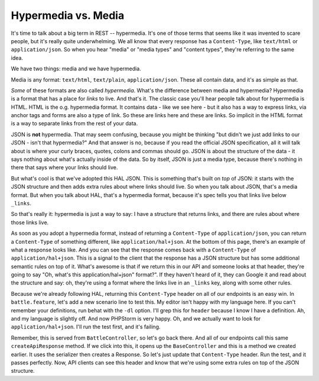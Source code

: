 Hypermedia vs. Media
=====================

It's time to talk about a big term in REST -- hypermedia. It's one of
those terms that seems like it was invented to scare people, but it's really
quite underwhelming. We all know that every response has a ``Content-Type``,
like ``text/html`` or ``application/json``. So when you hear "media" or
"media types" and "content types", they're referring to the same idea.

We have two things: media and we have hypermedia.

Media is any format: ``text/html``, ``text/plain``, ``application/json``.
These all contain data, and it's as simple as that.

*Some* of these formats are also called *hypermedia*. What's the difference
between media and hypermedia? Hypermedia is a format that has a place for
*links* to live. And that's it. The classic case you'll hear people talk about
for hypermedia is HTML. HTML is the o.g. hypermedia format. It contains
data - like we see here - but it also has a way to express links, via anchor
tags and forms are also a type of link. So these are links here and these
are links. So implicit in the HTML format is a way to separate links from
the rest of your data.

JSON is **not** hypermedia. That may seem confusing, because you might
be thinking "but didn't we just add links to our JSON - isn't that hypermedia?"
And that answer is no, because if you read the official JSON specification,
all it will talk about is where your curly braces, quotes, colons and commas
should go. JSON is about the structure of the data - it says nothing about
what's actually inside of the data. So by itself, JSON is just a media type,
because there's nothing in there that says where your links should live.

But what's cool is that we've adopted this HAL JSON. This is something that's
built on *top* of JSON: it starts with the JSON structure and then adds extra
rules about where links should live. So when you talk about JSON, that's
a media format. But when you talk about HAL, that's a hypermedia format, because
it's spec tells you that links live below ``_links``. 

So that's really it: hypermedia is just a way to say: I have a structure
that returns links, and there are rules about where those links live.

As soon as you adopt a hypermedia format, instead of returning a ``Content-Type``
of ``application/json``, you can return a ``Content-Type`` of something different,
like ``application/hal+json``. At the bottom of this page, there's an example
of what a response looks like. And you can see that the response comes back
with a ``Content-Type`` of ``application/hal+json``. This is a signal to the
client that the response has a JSON structure but has some additional semantic
rules on top of it. What's awesome is that if we return this in our API and
someone looks at that header, they're going to say "Oh, what's this application/hal+json"
format?". If they haven't heard of it, they can Google it and read about the 
structure and say: oh, they're using a format where the links live in an ``_links`` key, 
along with some other rules. 

Because we're already following HAL, returning this ``Content-Type`` header
on all of our endpoints is an easy win. In ``battle.feature``, let's add
a new scenario line to test this. My editor isn't happy with my language here.
If you can't remember your definitions, run behat with the ``-dl`` option.
I'll grep this for ``header`` because I know I have a definition. Ah, and
my language is slightly off. And now PHPStorm is very happy. Oh, and we
actually want to look for ``application/hal+json``. I'll run the test first,
and it's failing.

Remember, this is served from ``BattleController``, so let's go back there.
And all of our endpoints call this same ``createApiResponse`` method. If
we click into this, it opens up the ``BaseController`` and this is a method
we created earlier. It uses the serializer then creates a Response. So let's
just update that ``Content-Type`` header. Run the test, and it passes perfectly.
Now, API clients can see this header and know that we're using some extra
rules on top of the JSON structure.
